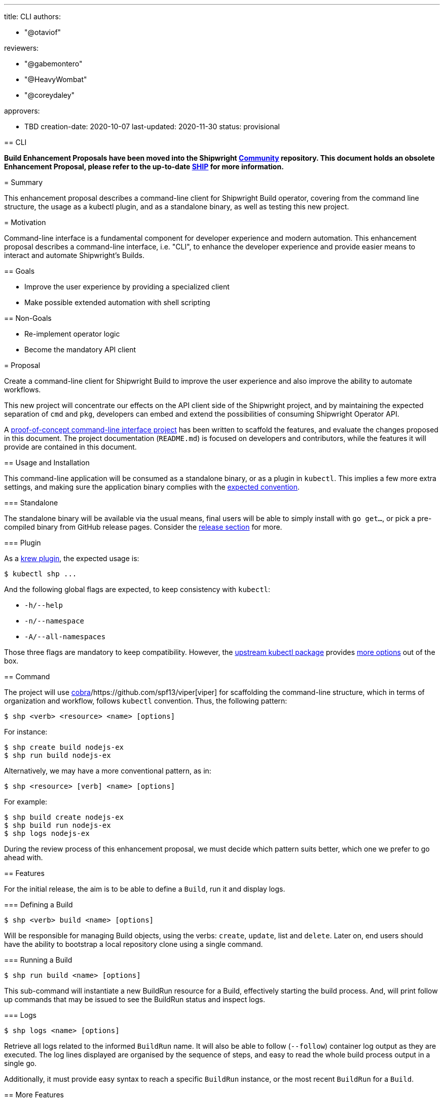 ////
Copyright The Shipwright Contributors

SPDX-License-Identifier: Apache-2.0
////
:doctype: book

'''

title: CLI
authors:

* "@otaviof"

reviewers:

* "@gabemontero"
* "@HeavyWombat"
* "@coreydaley"

approvers:

* TBD
creation-date: 2020-10-07
last-updated:  2020-11-30
status: provisional
--

== CLI

*Build Enhancement Proposals have been moved into the Shipwright https://github.com/shipwright-io/community[Community] repository. This document holds an obsolete Enhancement Proposal, please refer to the up-to-date https://github.com/shipwright-io/community/blob/main/ships/0009-cli.md[SHIP] for more information.*

= Summary

This enhancement proposal describes a command-line client for Shipwright Build operator, covering
from the command line structure, the usage as a kubectl plugin, and as a standalone binary, as
well as testing this new project.

= Motivation

Command-line interface is a fundamental component for developer experience and modern automation.
This enhancement proposal describes a command-line interface, i.e. "CLI", to enhance the developer
experience and provide easier means to interact and automate Shipwright's Builds.

== Goals

* Improve the user experience by providing a specialized client
* Make possible extended automation with shell scripting

== Non-Goals

* Re-implement operator logic
* Become the mandatory API client

= Proposal

Create a command-line client for Shipwright Build to improve the user experience and also improve
the ability to automate workflows.

This new project will concentrate our effects on the API client side of the Shipwright project,
and by maintaining the expected separation of `cmd` and `pkg`, developers can embed and extend the
possibilities of consuming Shipwright Operator API.

A https://github.com/otaviof/shp[proof-of-concept command-line interface project] has been
written to scaffold the features, and evaluate the changes proposed in this document. The project
documentation (`README.md`) is focused on developers and contributors, while the features it will
provide are contained in this document.

== Usage and Installation

This command-line application will be consumed as a standalone binary, or as a plugin in `kubectl`.
This implies a few more extra settings, and making sure the application binary complies with the
https://krew.sigs.k8s.io/docs/developer-guide/develop/best-practices/[expected convention].

=== Standalone

The standalone binary will be available via the usual means, final users will be able to simply
install with `go get…`, or pick a pre-compiled binary from GitHub release pages. Consider the
<<Releasing,release section>> for more.

=== Plugin

As a https://krew.sigs.k8s.io/docs/developer-guide/[krew plugin], the expected usage is:

[,sh]
----
$ kubectl shp ...
----

And the following global flags are expected, to keep consistency with `kubectl`:

* `-h/--help`
* `-n/--namespace`
* `-A/--all-namespaces`

Those three flags are mandatory to keep compatibility. However, the
https://pkg.go.dev/k8s.io/kubectl@v0.17.6/pkg/cmd/util[upstream kubectl package] provides
https://github.com/otaviof/shp/blob/55ce2e8d58435b0264e3db0bef5cf439abfeca18/vendor/k8s.io/cli-runtime/pkg/genericclioptions/config_flags.go#L317[more options]
out of the box.

== Command

The project will use https://github.com/spf13/cobra[cobra]/https://github.com/spf13/viper[viper]
for scaffolding the command-line structure, which in terms of organization and workflow, follows
`kubectl` convention. Thus, the following pattern:

[,sh]
----
$ shp <verb> <resource> <name> [options]
----

For instance:

[,sh]
----
$ shp create build nodejs-ex
$ shp run build nodejs-ex
----

Alternatively, we may have a more conventional pattern, as in:

[,sh]
----
$ shp <resource> [verb] <name> [options]
----

For example:

[,sh]
----
$ shp build create nodejs-ex
$ shp build run nodejs-ex
$ shp logs nodejs-ex
----

During the review process of this enhancement proposal, we must decide which pattern suits better,
which one we prefer to go ahead with.

== Features

For the initial release, the aim is to be able to define a `Build`, run it and display logs.

=== Defining a Build

[,sh]
----
$ shp <verb> build <name> [options]
----

Will be responsible for managing Build objects, using the verbs: `create`, `update`, list and
`delete`. Later on, end users should have the ability to bootstrap a local repository clone using a
single command.

=== Running a Build

[,sh]
----
$ shp run build <name> [options]
----

This sub-command will instantiate a new BuildRun resource for a Build, effectively starting the
build process. And, will print follow up commands that may be issued to see the BuildRun status
and inspect logs.

=== Logs

[,sh]
----
$ shp logs <name> [options]
----

Retrieve all logs related to the informed `BuildRun` name. It will also be able to follow
(`--follow`) container log output as they are executed. The log lines displayed are organised by
the sequence of steps, and easy to read the whole build process output in a single go.

Additionally, it must provide easy syntax to reach a specific `BuildRun` instance, or the most
recent `BuildRun` for a `Build`.

== More Features

The command-line interface is planned to host more features, like for instance managing local and
remove artifacts, as well as help end-users to upload data into the cluster.

Thus, the initial design of the CLI must allow more subcommands to be added, accommodating more
features which will depend in a client.

== Testing

The strategy to test the command-line application will be based on `go test` for the unit testing,
and for end-to-end testing we should adopt https://github.com/sstephenson/bats[bats]. Bats
framework gives us a structured way to run shell script commands and what we expect them to
return, the command-line client shp is no more than a shell command.

The testing structure will be composed of:

* *Unit*: written in Golang and using https://onsi.github.io/gomega/[Gomega] for assertion;
* *End-to-End*: written in Golang and located at the traditional `test/e2e` directory;
* *System*: written using Bats framework (Bash), or similar approach;

Bats will also be helpful for a future `shp` container-image, we are able to mount the Bats files
in the container-image produced, and run our system testing against it. Therefore, Bats covers
testing of a local command-line binary, as well as it does a container-image. Another tool may take
Bats' place, covering the same test-use cases accordingly.

== Releasing

The command-line release will initially be available on GitHub Pages process, on which we can also
index on Shipwright website. Later on we can evaluate the need for a container-image carrying on
the binary, or an RPM.
